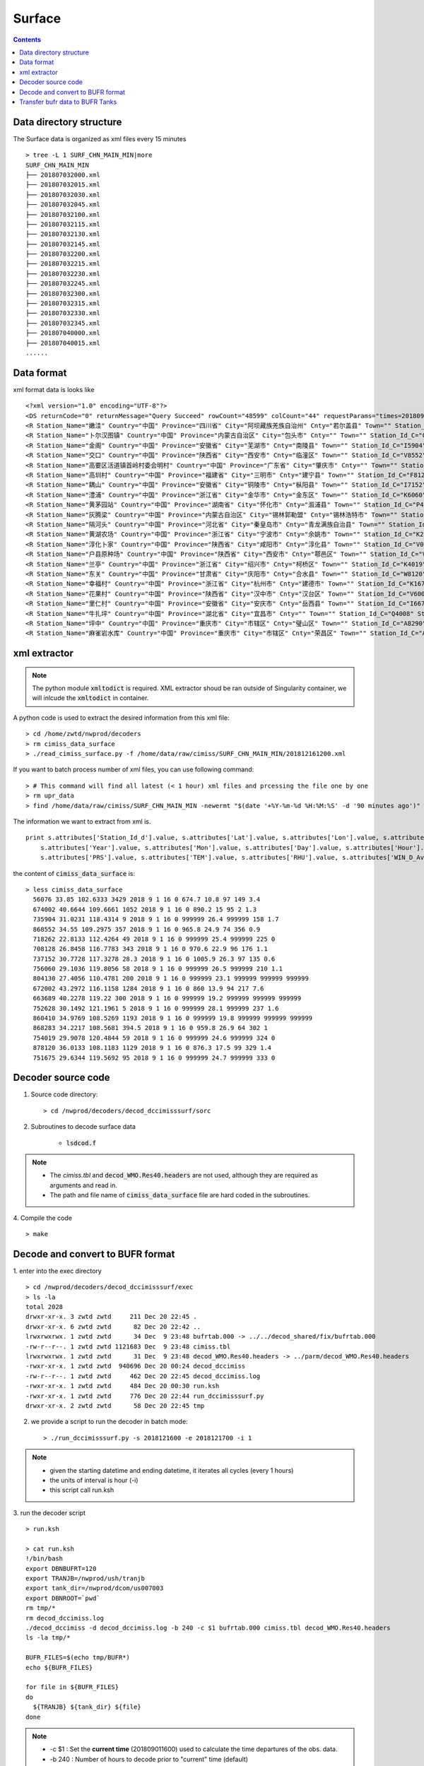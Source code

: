 =======
Surface
=======

.. contents ::

Data directory structure
===========================

The Surface data is organized as xml files every 15 minutes ::

    > tree -L 1 SURF_CHN_MAIN_MIN|more
    SURF_CHN_MAIN_MIN
    ├── 201807032000.xml
    ├── 201807032015.xml
    ├── 201807032030.xml
    ├── 201807032045.xml
    ├── 201807032100.xml
    ├── 201807032115.xml
    ├── 201807032130.xml
    ├── 201807032145.xml
    ├── 201807032200.xml
    ├── 201807032215.xml
    ├── 201807032230.xml
    ├── 201807032245.xml
    ├── 201807032300.xml
    ├── 201807032315.xml
    ├── 201807032330.xml
    ├── 201807032345.xml
    ├── 201807040000.xml
    ├── 201807040015.xml
    ......


Data format
===========

xml format data is looks like 
::

<?xml version="1.0" encoding="UTF-8"?>
<DS returnCode="0" returnMessage="Query Succeed" rowCount="48599" colCount="44" requestParams="times=20180901160000&amp;datacode=SURF_CHN_MAIN_MIN&amp;elements=Station_Name,Country,Province,City,Cnty,Town,Station_Id_C,Station_Id_d,Lat,Lon,Alti,PRS_Sensor_Alti,Station_Type,Station_levl,Admin_Code_CHN,Year,Mon,Day,Hour,Min,PRS,TEM,RHU,WIN_D_Avg_1mi,WIN_S_Avg_1mi,LGST,GST,GST_5cm,GST_10cm,GST_15cm,GST_20cm,GST_40Cm,Q_PRS,Q_TEM,Q_RHU,Q_WIN_D_Avg_1mi,Q_WIN_S_Avg_1mi,Q_LGST,Q_GST,Q_GST_5cm,Q_GST_10cm,Q_GST_15cm,Q_GST_20cm,Q_GST_40Cm" requestTime="2018-09-01 16:15:32" responseTime="2018-09-01 16:15:47" takeTime="14.888" fieldNames="站名 国家 省份 地市 区县 乡镇 区站号(字符) 区站号(数字) 纬度 经度 测站高度 气压传感器海拔高度 测站类型 测站级别 行政区代码 年 月 日 时 分 气压 温度/气温 相对湿度 1分钟平均风向 1分钟平均风速 草面(雪面)温度 地面温度 5cm地温 10cm地温 15cm地温 20cm地温 40cm地温 气压质控码 温度/气温质控码 相对湿度质控码 1分钟平均风向质控码 1分钟平均风速质控码 草面(雪面)温度质控码 地面温度质控码 5cm地温质控码 10cm地温质控码 15cm地温质控码 20cm地温质控码 40cm地温质控码" fieldUnits="- - - - - - - - 度 度 米 米 - - - 年 月 日 时 分钟 百帕 摄氏度(℃) 百分率 度 米/秒 摄氏度(℃) 摄氏度(℃) 摄氏度(℃) 摄氏度(℃) 摄氏度(℃) 摄氏度(℃) 摄氏度(℃) - - - - - - - - - - - -">
<R Station_Name="嫩洼" Country="中国" Province="四川省" City="阿坝藏族羌族自治州" Cnty="若尔盖县" Town="" Station_Id_C="56076" Station_Id_d="56076" Lat="33.85" Lon="102.6333" Alti="3429" PRS_Sensor_Alti="3430.5" Station_Type="0" Station_levl="999999" Admin_Code_CHN="513232" Year="2018" Mon="9" Day="1" Hour="16" Min="0" PRS="674.7" TEM="10.8" RHU="97" WIN_D_Avg_1mi="149" WIN_S_Avg_1mi="3.4" LGST="11.2" GST="11.4" GST_5cm="12.5" GST_10cm="14.5" GST_15cm="15.9" GST_20cm="16.6" GST_40Cm="13.8" Q_PRS="0" Q_TEM="0" Q_RHU="0" Q_WIN_D_Avg_1mi="0" Q_WIN_S_Avg_1mi="0" Q_LGST="0" Q_GST="0" Q_GST_5cm="0" Q_GST_10cm="0" Q_GST_15cm="0" Q_GST_20cm="0" Q_GST_40Cm="0"/>
<R Station_Name="卜尔汉图镇" Country="中国" Province="内蒙古自治区" City="包头市" Cnty="" Town="" Station_Id_C="C4002" Station_Id_d="674002" Lat="40.6644" Lon="109.6661" Alti="1052" PRS_Sensor_Alti="1053" Station_Type="0" Station_levl="16" Admin_Code_CHN="150200" Year="2018" Mon="9" Day="1" Hour="16" Min="0" PRS="890.2" TEM="15" RHU="95" WIN_D_Avg_1mi="2" WIN_S_Avg_1mi="1.3" LGST="999999" GST="999999" GST_5cm="999999" GST_10cm="999999" GST_15cm="999999" GST_20cm="999999" GST_40Cm="999999" Q_PRS="0" Q_TEM="0" Q_RHU="0" Q_WIN_D_Avg_1mi="0" Q_WIN_S_Avg_1mi="0" Q_LGST="7" Q_GST="7" Q_GST_5cm="7" Q_GST_10cm="7" Q_GST_15cm="7" Q_GST_20cm="7" Q_GST_40Cm="7"/>
<R Station_Name="金阁" Country="中国" Province="安徽省" City="芜湖市" Cnty="南陵县" Town="" Station_Id_C="I5904" Station_Id_d="735904" Lat="31.0231" Lon="118.4314" Alti="9" PRS_Sensor_Alti="999999" Station_Type="0" Station_levl="14" Admin_Code_CHN="340223" Year="2018" Mon="9" Day="1" Hour="16" Min="0" PRS="999999" TEM="26.4" RHU="999999" WIN_D_Avg_1mi="158" WIN_S_Avg_1mi="1.7" LGST="999999" GST="999999" GST_5cm="999999" GST_10cm="999999" GST_15cm="999999" GST_20cm="999999" GST_40Cm="999999" Q_PRS="7" Q_TEM="0" Q_RHU="7" Q_WIN_D_Avg_1mi="0" Q_WIN_S_Avg_1mi="0" Q_LGST="7" Q_GST="7" Q_GST_5cm="7" Q_GST_10cm="7" Q_GST_15cm="7" Q_GST_20cm="7" Q_GST_40Cm="7"/>
<R Station_Name="交口" Country="中国" Province="陕西省" City="西安市" Cnty="临潼区" Town="" Station_Id_C="V8552" Station_Id_d="868552" Lat="34.55" Lon="109.2975" Alti="357" PRS_Sensor_Alti="358" Station_Type="0" Station_levl="16" Admin_Code_CHN="610115" Year="2018" Mon="9" Day="1" Hour="16" Min="0" PRS="965.8" TEM="24.9" RHU="74" WIN_D_Avg_1mi="356" WIN_S_Avg_1mi="0.9" LGST="999999" GST="999999" GST_5cm="999999" GST_10cm="999999" GST_15cm="999999" GST_20cm="999999" GST_40Cm="999999" Q_PRS="0" Q_TEM="0" Q_RHU="0" Q_WIN_D_Avg_1mi="0" Q_WIN_S_Avg_1mi="0" Q_LGST="7" Q_GST="7" Q_GST_5cm="7" Q_GST_10cm="7" Q_GST_15cm="7" Q_GST_20cm="7" Q_GST_40Cm="7"/>
<R Station_Name="高要区活道镇首岭村委会明村" Country="中国" Province="广东省" City="肇庆市" Cnty="" Town="" Station_Id_C="G8262" Station_Id_d="718262" Lat="22.8133" Lon="112.4264" Alti="49" PRS_Sensor_Alti="999999" Station_Type="0" Station_levl="14" Admin_Code_CHN="441200" Year="2018" Mon="9" Day="1" Hour="16" Min="0" PRS="999999" TEM="25.4" RHU="999999" WIN_D_Avg_1mi="225" WIN_S_Avg_1mi="0" LGST="999999" GST="999999" GST_5cm="999999" GST_10cm="999999" GST_15cm="999999" GST_20cm="999999" GST_40Cm="999999" Q_PRS="7" Q_TEM="0" Q_RHU="7" Q_WIN_D_Avg_1mi="0" Q_WIN_S_Avg_1mi="0" Q_LGST="7" Q_GST="7" Q_GST_5cm="7" Q_GST_10cm="7" Q_GST_15cm="7" Q_GST_20cm="7" Q_GST_40Cm="7"/>
<R Station_Name="高圳村" Country="中国" Province="福建省" City="三明市" Cnty="建宁县" Town="" Station_Id_C="F8128" Station_Id_d="708128" Lat="26.8458" Lon="116.7783" Alti="343" PRS_Sensor_Alti="343" Station_Type="0" Station_levl="14" Admin_Code_CHN="350430" Year="2018" Mon="9" Day="1" Hour="16" Min="0" PRS="970.6" TEM="22.9" RHU="96" WIN_D_Avg_1mi="176" WIN_S_Avg_1mi="1.1" LGST="999999" GST="999999" GST_5cm="999999" GST_10cm="999999" GST_15cm="999999" GST_20cm="999999" GST_40Cm="999999" Q_PRS="0" Q_TEM="0" Q_RHU="0" Q_WIN_D_Avg_1mi="0" Q_WIN_S_Avg_1mi="0" Q_LGST="7" Q_GST="7" Q_GST_5cm="7" Q_GST_10cm="7" Q_GST_15cm="7" Q_GST_20cm="7" Q_GST_40Cm="7"/>
<R Station_Name="耦山" Country="中国" Province="安徽省" City="铜陵市" Cnty="枞阳县" Town="" Station_Id_C="I7152" Station_Id_d="737152" Lat="30.7728" Lon="117.3278" Alti="28.3" PRS_Sensor_Alti="28.3" Station_Type="0" Station_levl="14" Admin_Code_CHN="340722" Year="2018" Mon="9" Day="1" Hour="16" Min="0" PRS="1005.9" TEM="26.3" RHU="97" WIN_D_Avg_1mi="135" WIN_S_Avg_1mi="0.6" LGST="999999" GST="999999" GST_5cm="999999" GST_10cm="999999" GST_15cm="999999" GST_20cm="999999" GST_40Cm="999999" Q_PRS="0" Q_TEM="0" Q_RHU="0" Q_WIN_D_Avg_1mi="0" Q_WIN_S_Avg_1mi="0" Q_LGST="7" Q_GST="7" Q_GST_5cm="7" Q_GST_10cm="7" Q_GST_15cm="7" Q_GST_20cm="7" Q_GST_40Cm="7"/>
<R Station_Name="澧浦" Country="中国" Province="浙江省" City="金华市" Cnty="金东区" Town="" Station_Id_C="K6060" Station_Id_d="756060" Lat="29.1036" Lon="119.8056" Alti="58" PRS_Sensor_Alti="999999" Station_Type="0" Station_levl="14" Admin_Code_CHN="330703" Year="2018" Mon="9" Day="1" Hour="16" Min="0" PRS="999999" TEM="26.5" RHU="999999" WIN_D_Avg_1mi="210" WIN_S_Avg_1mi="1.1" LGST="999999" GST="999999" GST_5cm="999999" GST_10cm="999999" GST_15cm="999999" GST_20cm="999999" GST_40Cm="999999" Q_PRS="7" Q_TEM="0" Q_RHU="7" Q_WIN_D_Avg_1mi="0" Q_WIN_S_Avg_1mi="0" Q_LGST="7" Q_GST="7" Q_GST_5cm="7" Q_GST_10cm="7" Q_GST_15cm="7" Q_GST_20cm="7" Q_GST_40Cm="7"/>
<R Station_Name="黄茅园站" Country="中国" Province="湖南省" City="怀化市" Cnty="溆浦县" Town="" Station_Id_C="P4130" Station_Id_d="804130" Lat="27.4056" Lon="110.4781" Alti="200" PRS_Sensor_Alti="999999" Station_Type="0" Station_levl="14" Admin_Code_CHN="431224" Year="2018" Mon="9" Day="1" Hour="16" Min="0" PRS="999999" TEM="23.1" RHU="999999" WIN_D_Avg_1mi="999999" WIN_S_Avg_1mi="999999" LGST="999999" GST="999999" GST_5cm="999999" GST_10cm="999999" GST_15cm="999999" GST_20cm="999999" GST_40Cm="999999" Q_PRS="7" Q_TEM="0" Q_RHU="7" Q_WIN_D_Avg_1mi="7" Q_WIN_S_Avg_1mi="7" Q_LGST="7" Q_GST="7" Q_GST_5cm="7" Q_GST_10cm="7" Q_GST_15cm="7" Q_GST_20cm="7" Q_GST_40Cm="7"/>
<R Station_Name="灰腾梁" Country="中国" Province="内蒙古自治区" City="锡林郭勒盟" Cnty="锡林浩特市" Town="" Station_Id_C="C2002" Station_Id_d="672002" Lat="43.2972" Lon="116.1158" Alti="1284" PRS_Sensor_Alti="1285" Station_Type="0" Station_levl="16" Admin_Code_CHN="152502" Year="2018" Mon="9" Day="1" Hour="16" Min="0" PRS="860" TEM="13.9" RHU="94" WIN_D_Avg_1mi="217" WIN_S_Avg_1mi="7.6" LGST="999999" GST="999999" GST_5cm="999999" GST_10cm="999999" GST_15cm="999999" GST_20cm="999999" GST_40Cm="999999" Q_PRS="0" Q_TEM="0" Q_RHU="0" Q_WIN_D_Avg_1mi="0" Q_WIN_S_Avg_1mi="0" Q_LGST="7" Q_GST="7" Q_GST_5cm="7" Q_GST_10cm="7" Q_GST_15cm="7" Q_GST_20cm="7" Q_GST_40Cm="7"/>
<R Station_Name="隔河头" Country="中国" Province="河北省" City="秦皇岛市" Cnty="青龙满族自治县" Town="" Station_Id_C="B3689" Station_Id_d="663689" Lat="40.2278" Lon="119.22" Alti="300" PRS_Sensor_Alti="999999" Station_Type="0" Station_levl="14" Admin_Code_CHN="130321" Year="2018" Mon="9" Day="1" Hour="16" Min="0" PRS="999999" TEM="19.2" RHU="999999" WIN_D_Avg_1mi="999999" WIN_S_Avg_1mi="999999" LGST="999999" GST="999999" GST_5cm="999999" GST_10cm="999999" GST_15cm="999999" GST_20cm="999999" GST_40Cm="999999" Q_PRS="7" Q_TEM="0" Q_RHU="7" Q_WIN_D_Avg_1mi="7" Q_WIN_S_Avg_1mi="7" Q_LGST="7" Q_GST="7" Q_GST_5cm="7" Q_GST_10cm="7" Q_GST_15cm="7" Q_GST_20cm="7" Q_GST_40Cm="7"/>
<R Station_Name="黄湖农场" Country="中国" Province="浙江省" City="宁波市" Cnty="余姚市" Town="" Station_Id_C="K2628" Station_Id_d="752628" Lat="30.1492" Lon="121.1961" Alti="5" PRS_Sensor_Alti="0" Station_Type="0" Station_levl="14" Admin_Code_CHN="330281" Year="2018" Mon="9" Day="1" Hour="16" Min="0" PRS="999999" TEM="28.1" RHU="999999" WIN_D_Avg_1mi="237" WIN_S_Avg_1mi="1.6" LGST="999999" GST="999999" GST_5cm="999999" GST_10cm="999999" GST_15cm="999999" GST_20cm="999999" GST_40Cm="999999" Q_PRS="7" Q_TEM="0" Q_RHU="7" Q_WIN_D_Avg_1mi="0" Q_WIN_S_Avg_1mi="0" Q_LGST="7" Q_GST="7" Q_GST_5cm="7" Q_GST_10cm="7" Q_GST_15cm="7" Q_GST_20cm="7" Q_GST_40Cm="7"/>
<R Station_Name="淳化卜家" Country="中国" Province="陕西省" City="咸阳市" Cnty="淳化县" Town="" Station_Id_C="V0410" Station_Id_d="860410" Lat="34.9769" Lon="108.5269" Alti="1193" PRS_Sensor_Alti="999999" Station_Type="0" Station_levl="14" Admin_Code_CHN="610430" Year="2018" Mon="9" Day="1" Hour="16" Min="0" PRS="999999" TEM="19.8" RHU="999999" WIN_D_Avg_1mi="999999" WIN_S_Avg_1mi="999999" LGST="999999" GST="999999" GST_5cm="999999" GST_10cm="999999" GST_15cm="999999" GST_20cm="999999" GST_40Cm="999999" Q_PRS="7" Q_TEM="0" Q_RHU="7" Q_WIN_D_Avg_1mi="7" Q_WIN_S_Avg_1mi="7" Q_LGST="7" Q_GST="7" Q_GST_5cm="7" Q_GST_10cm="7" Q_GST_15cm="7" Q_GST_20cm="7" Q_GST_40Cm="7"/>
<R Station_Name="户县原种场" Country="中国" Province="陕西省" City="西安市" Cnty="鄠邑区" Town="" Station_Id_C="V8283" Station_Id_d="868283" Lat="34.2217" Lon="108.5681" Alti="394.5" PRS_Sensor_Alti="394.5" Station_Type="0" Station_levl="14" Admin_Code_CHN="610118" Year="2018" Mon="9" Day="1" Hour="16" Min="0" PRS="959.8" TEM="26.9" RHU="64" WIN_D_Avg_1mi="302" WIN_S_Avg_1mi="1" LGST="999999" GST="999999" GST_5cm="999999" GST_10cm="999999" GST_15cm="999999" GST_20cm="999999" GST_40Cm="999999" Q_PRS="0" Q_TEM="0" Q_RHU="0" Q_WIN_D_Avg_1mi="0" Q_WIN_S_Avg_1mi="0" Q_LGST="7" Q_GST="7" Q_GST_5cm="7" Q_GST_10cm="7" Q_GST_15cm="7" Q_GST_20cm="7" Q_GST_40Cm="7"/>
<R Station_Name="兰亭" Country="中国" Province="浙江省" City="绍兴市" Cnty="柯桥区" Town="" Station_Id_C="K4019" Station_Id_d="754019" Lat="29.9078" Lon="120.4844" Alti="59" PRS_Sensor_Alti="999999" Station_Type="0" Station_levl="14" Admin_Code_CHN="330603" Year="2018" Mon="9" Day="1" Hour="16" Min="0" PRS="999999" TEM="24.6" RHU="999999" WIN_D_Avg_1mi="324" WIN_S_Avg_1mi="0" LGST="999999" GST="999999" GST_5cm="999999" GST_10cm="999999" GST_15cm="999999" GST_20cm="999999" GST_40Cm="999999" Q_PRS="7" Q_TEM="0" Q_RHU="7" Q_WIN_D_Avg_1mi="0" Q_WIN_S_Avg_1mi="0" Q_LGST="7" Q_GST="7" Q_GST_5cm="7" Q_GST_10cm="7" Q_GST_15cm="7" Q_GST_20cm="7" Q_GST_40Cm="7"/>
<R Station_Name="东关" Country="中国" Province="甘肃省" City="庆阳市" Cnty="合水县" Town="" Station_Id_C="W8120" Station_Id_d="878120" Lat="36.0133" Lon="108.1183" Alti="1129" PRS_Sensor_Alti="0" Station_Type="0" Station_levl="14" Admin_Code_CHN="621024" Year="2018" Mon="9" Day="1" Hour="16" Min="0" PRS="876.3" TEM="17.5" RHU="99" WIN_D_Avg_1mi="329" WIN_S_Avg_1mi="1.4" LGST="999999" GST="999999" GST_5cm="999999" GST_10cm="999999" GST_15cm="999999" GST_20cm="999999" GST_40Cm="999999" Q_PRS="2" Q_TEM="0" Q_RHU="0" Q_WIN_D_Avg_1mi="0" Q_WIN_S_Avg_1mi="0" Q_LGST="7" Q_GST="7" Q_GST_5cm="7" Q_GST_10cm="7" Q_GST_15cm="7" Q_GST_20cm="7" Q_GST_40Cm="7"/>
<R Station_Name="幸福村" Country="中国" Province="浙江省" City="杭州市" Cnty="建德市" Town="" Station_Id_C="K1675" Station_Id_d="751675" Lat="29.6344" Lon="119.5692" Alti="95" PRS_Sensor_Alti="999999" Station_Type="0" Station_levl="14" Admin_Code_CHN="330182" Year="2018" Mon="9" Day="1" Hour="16" Min="0" PRS="999999" TEM="24.7" RHU="999999" WIN_D_Avg_1mi="333" WIN_S_Avg_1mi="0" LGST="999999" GST="999999" GST_5cm="999999" GST_10cm="999999" GST_15cm="999999" GST_20cm="999999" GST_40Cm="999999" Q_PRS="7" Q_TEM="0" Q_RHU="7" Q_WIN_D_Avg_1mi="0" Q_WIN_S_Avg_1mi="0" Q_LGST="7" Q_GST="7" Q_GST_5cm="7" Q_GST_10cm="7" Q_GST_15cm="7" Q_GST_20cm="7" Q_GST_40Cm="7"/>
<R Station_Name="花果村" Country="中国" Province="陕西省" City="汉中市" Cnty="汉台区" Town="" Station_Id_C="V6005" Station_Id_d="866005" Lat="33.2" Lon="106.9833" Alti="818" PRS_Sensor_Alti="819" Station_Type="0" Station_levl="16" Admin_Code_CHN="610702" Year="2018" Mon="9" Day="1" Hour="16" Min="0" PRS="916.1" TEM="25.9" RHU="68" WIN_D_Avg_1mi="78" WIN_S_Avg_1mi="4.1" LGST="999999" GST="999999" GST_5cm="999999" GST_10cm="999999" GST_15cm="999999" GST_20cm="999999" GST_40Cm="999999" Q_PRS="0" Q_TEM="0" Q_RHU="0" Q_WIN_D_Avg_1mi="0" Q_WIN_S_Avg_1mi="0" Q_LGST="7" Q_GST="7" Q_GST_5cm="7" Q_GST_10cm="7" Q_GST_15cm="7" Q_GST_20cm="7" Q_GST_40Cm="7"/>
<R Station_Name="里仁村" Country="中国" Province="安徽省" City="安庆市" Cnty="岳西县" Town="" Station_Id_C="I6672" Station_Id_d="736672" Lat="30.7747" Lon="116.1697" Alti="526.4" PRS_Sensor_Alti="999999" Station_Type="0" Station_levl="14" Admin_Code_CHN="340828" Year="2018" Mon="9" Day="1" Hour="16" Min="0" PRS="999999" TEM="22.8" RHU="999999" WIN_D_Avg_1mi="141" WIN_S_Avg_1mi="1.6" LGST="999999" GST="999999" GST_5cm="999999" GST_10cm="999999" GST_15cm="999999" GST_20cm="999999" GST_40Cm="999999" Q_PRS="7" Q_TEM="0" Q_RHU="7" Q_WIN_D_Avg_1mi="0" Q_WIN_S_Avg_1mi="0" Q_LGST="7" Q_GST="7" Q_GST_5cm="7" Q_GST_10cm="7" Q_GST_15cm="7" Q_GST_20cm="7" Q_GST_40Cm="7"/>
<R Station_Name="牛扎坪" Country="中国" Province="湖北省" City="宜昌市" Cnty="" Town="" Station_Id_C="Q4008" Station_Id_d="814008" Lat="30.7667" Lon="111.25" Alti="212" PRS_Sensor_Alti="999999" Station_Type="0" Station_levl="14" Admin_Code_CHN="420500" Year="2018" Mon="9" Day="1" Hour="16" Min="0" PRS="999999" TEM="25.4" RHU="999999" WIN_D_Avg_1mi="320" WIN_S_Avg_1mi="1" LGST="999999" GST="999999" GST_5cm="999999" GST_10cm="999999" GST_15cm="999999" GST_20cm="999999" GST_40Cm="999999" Q_PRS="7" Q_TEM="0" Q_RHU="7" Q_WIN_D_Avg_1mi="0" Q_WIN_S_Avg_1mi="0" Q_LGST="7" Q_GST="7" Q_GST_5cm="7" Q_GST_10cm="7" Q_GST_15cm="7" Q_GST_20cm="7" Q_GST_40Cm="7"/>
<R Station_Name="坪中" Country="中国" Province="重庆市" City="市辖区" Cnty="璧山区" Town="" Station_Id_C="A8290" Station_Id_d="658290" Lat="29.3111" Lon="106.0942" Alti="404" PRS_Sensor_Alti="999999" Station_Type="0" Station_levl="14" Admin_Code_CHN="500120" Year="2018" Mon="9" Day="1" Hour="16" Min="0" PRS="999999" TEM="30.6" RHU="999999" WIN_D_Avg_1mi="999999" WIN_S_Avg_1mi="999999" LGST="999999" GST="999999" GST_5cm="999999" GST_10cm="999999" GST_15cm="999999" GST_20cm="999999" GST_40Cm="999999" Q_PRS="7" Q_TEM="0" Q_RHU="7" Q_WIN_D_Avg_1mi="7" Q_WIN_S_Avg_1mi="7" Q_LGST="7" Q_GST="7" Q_GST_5cm="7" Q_GST_10cm="7" Q_GST_15cm="7" Q_GST_20cm="7" Q_GST_40Cm="7"/>
<R Station_Name="麻雀岩水库" Country="中国" Province="重庆市" City="市辖区" Cnty="荣昌区" Town="" Station_Id_C="A8279" Station_Id_d="658279" Lat="29.4319" Lon="105.4728" Alti="369" PRS_Sensor_Alti="999999" Station_Type="0" Station_levl="14" Admin_Code_CHN="500153" Year="2018" Mon="9" Day="1" Hour="16" Min="0" PRS="999999" TEM="26.6" RHU="999999" WIN_D_Avg_1mi="999999" WIN_S_Avg_1mi="999999" LGST="999999" GST="999999" GST_5cm="999999" GST_10cm="999999" GST_15cm="999999" GST_20cm="999999" GST_40Cm="999999" Q_PRS="7" Q_TEM="0" Q_RHU="7" Q_WIN_D_Avg_1mi="7" Q_WIN_S_Avg_1mi="7" Q_LGST="7" Q_GST="7" Q_GST_5cm="7" Q_GST_10cm="7" Q_GST_15cm="7" Q_GST_20cm="7" Q_GST_40Cm="7"/>


xml extractor
================

.. note ::

    The python module :code:`xmltodict` is required.
    XML extractor shoud be ran outside of Singularity container, we will inlcude the :code:`xmltodict` in container.

A python code is used to extract the desired information from this xml file::

    > cd /home/zwtd/nwprod/decoders
    > rm cimiss_data_surface
    > ./read_cimiss_surface.py -f /home/data/raw/cimiss/SURF_CHN_MAIN_MIN/201812161200.xml

If you want to batch process number of xml files, you can use following command::

    > # This command will find all latest (< 1 hour) xml files and prcessing the file one by one
    > rm upr_data
    > find /home/data/raw/cimiss/SURF_CHN_MAIN_MIN -newermt "$(date '+%Y-%m-%d %H:%M:%S' -d '90 minutes ago')" -name "*.xml" -size +0 -exec python read_cimiss_surface.py -f {} \;

The information we want to extract from xml is.
::

    print s.attributes['Station_Id_d'].value, s.attributes['Lat'].value, s.attributes['Lon'].value, s.attributes['Alti'].value, \
        s.attributes['Year'].value, s.attributes['Mon'].value, s.attributes['Day'].value, s.attributes['Hour'].value, s.attributes['Min'].value, \
        s.attributes['PRS'].value, s.attributes['TEM'].value, s.attributes['RHU'].value, s.attributes['WIN_D_Avg_1mi'].value, s.attributes['WIN_S_Avg_1mi'].value

the content of :code:`cimiss_data_surface` is::

    > less cimiss_data_surface
      56076 33.85 102.6333 3429 2018 9 1 16 0 674.7 10.8 97 149 3.4
      674002 40.6644 109.6661 1052 2018 9 1 16 0 890.2 15 95 2 1.3
      735904 31.0231 118.4314 9 2018 9 1 16 0 999999 26.4 999999 158 1.7
      868552 34.55 109.2975 357 2018 9 1 16 0 965.8 24.9 74 356 0.9
      718262 22.8133 112.4264 49 2018 9 1 16 0 999999 25.4 999999 225 0
      708128 26.8458 116.7783 343 2018 9 1 16 0 970.6 22.9 96 176 1.1
      737152 30.7728 117.3278 28.3 2018 9 1 16 0 1005.9 26.3 97 135 0.6
      756060 29.1036 119.8056 58 2018 9 1 16 0 999999 26.5 999999 210 1.1
      804130 27.4056 110.4781 200 2018 9 1 16 0 999999 23.1 999999 999999 999999
      672002 43.2972 116.1158 1284 2018 9 1 16 0 860 13.9 94 217 7.6
      663689 40.2278 119.22 300 2018 9 1 16 0 999999 19.2 999999 999999 999999
      752628 30.1492 121.1961 5 2018 9 1 16 0 999999 28.1 999999 237 1.6
      860410 34.9769 108.5269 1193 2018 9 1 16 0 999999 19.8 999999 999999 999999
      868283 34.2217 108.5681 394.5 2018 9 1 16 0 959.8 26.9 64 302 1
      754019 29.9078 120.4844 59 2018 9 1 16 0 999999 24.6 999999 324 0
      878120 36.0133 108.1183 1129 2018 9 1 16 0 876.3 17.5 99 329 1.4
      751675 29.6344 119.5692 95 2018 9 1 16 0 999999 24.7 999999 333 0

Decoder source code
====================

1. Source code directory::

    > cd /nwprod/decoders/decod_dccimisssurf/sorc

2. Subroutines to decode surface data

    * :code:`lsdcod.f`

.. note::

    * The *cimiss.tbl* and :code:`decod_WMO.Res40.headers` are not used, although they are required as arguments and read in.
    * The path and file name of :code:`cimiss_data_surface` file are hard coded in the subroutines.

4. Compile the code
::

    > make

Decode and convert to BUFR format
=================================

1.  enter into the exec directory
::

    > cd /nwprod/decoders/decod_dccimisssurf/exec
    > ls -la
    total 2028
    drwxr-xr-x. 3 zwtd zwtd     211 Dec 20 22:45 .
    drwxr-xr-x. 6 zwtd zwtd      82 Dec 20 22:42 ..
    lrwxrwxrwx. 1 zwtd zwtd      34 Dec  9 23:48 bufrtab.000 -> ../../decod_shared/fix/bufrtab.000
    -rw-r--r--. 1 zwtd zwtd 1121683 Dec  9 23:48 cimiss.tbl
    lrwxrwxrwx. 1 zwtd zwtd      31 Dec  9 23:48 decod_WMO.Res40.headers -> ../parm/decod_WMO.Res40.headers
    -rwxr-xr-x. 1 zwtd zwtd  940696 Dec 20 00:24 decod_dccimiss
    -rw-r--r--. 1 zwtd zwtd     462 Dec 20 22:45 decod_dccimiss.log
    -rwxr-xr-x. 1 zwtd zwtd     484 Dec 20 00:30 run.ksh
    -rwxr-xr-x. 1 zwtd zwtd     776 Dec 20 22:44 run_dccimisssurf.py
    drwxr-xr-x. 2 zwtd zwtd      58 Dec 20 22:45 tmp


2. we provide a script to run the decoder in batch mode::

    > ./run_dccimisssurf.py -s 2018121600 -e 2018121700 -i 1

.. note ::

    * given the starting datetime and ending datetime, it iterates all cycles (every 1 hours)
    * the units of interval is hour (-i)
    * this script call run.ksh

3. run the decoder script
::

    > run.ksh

    > cat run.ksh
    !/bin/bash
    export DBNBUFRT=120
    export TRANJB=/nwprod/ush/tranjb
    export tank_dir=/nwprod/dcom/us007003
    export DBNROOT=`pwd`
    rm tmp/*
    rm decod_dccimiss.log
    ./decod_dccimiss -d decod_dccimiss.log -b 240 -c $1 bufrtab.000 cimiss.tbl decod_WMO.Res40.headers
    ls -la tmp/*
    
    BUFR_FILES=$(echo tmp/BUFR*)
    echo ${BUFR_FILES}
    
    for file in ${BUFR_FILES}
    do
      ${TRANJB} ${tank_dir} ${file}
    done

.. note::

    * -c $1 : Set the **current time** (201809011600) used to calculate the time departures of the obs. data.
    * -b 240 : Number of hours to decode prior to "current" time (default)
    * The observations with date/time between **current time** - 240 hours and  **current time** + 3 are **kept**.

4. The generated BUFR format file will be saved at
::

    > ls -la tmp
    -rw-r--r--  1 xinzhang  staff  4199744 Sep 21 18:45 tmp/BUFR.0.cimiss.1.6436.1536097072.8


Transfer bufr data to BUFR Tanks
================================
* put data in BUFR **tanks**::

    > /nwprod/ush/tranjb /nwprod/dcom/us007003 tmp/BUFR.0.cimiss.1.6436.1536097072.8

    > ls -al /nwprod/dcom/us007003/20180901/b000/xx01 
    -rw-r--r-- 1 vagrant vagrant 4235328 Sep 27 04:42 /nwprod/dcom/us007003/20180901/b000/xx001 

.. note::

    * if environmental variable **SCREEN=ON** :
        * Define **Run Time** is the system time when the tranjb is running.
        * Only observations with date/time between **Run Time** - 10 days and **Run Time** + 12 hours are kept.
    * for retrospective run, set **SCREEN=OFF**
    * :code:`/nwprod/dcom/us007003/yyyymmdd/bmmm/xxsss` (where mmm is WMO BUFR message type and xxx is local BUFR message subtype)
    * 000.001 (in dump group mnemonic adpsfc): Surface synoptic fixed land reports
    * BUFR format
    * Arranged by UTC day and continuously grow throughout the day, if you run decoders many time, the content of the file will grow
    * No QC (other than rudimentary checks inside decoders)
    * No duplicate checking
    * Interested users can use utility :code:`debufr` to check the content of the bufr file::

        > /nwprod/util/exec/debufr /nwprod/dcom/us007003/20180901/b000/xx001

      the output is in :code:`debufr.out`.
